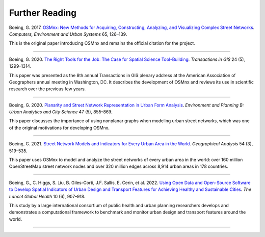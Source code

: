 Further Reading
===============

Boeing, G. 2017. `OSMnx: New Methods for Acquiring, Constructing, Analyzing, and Visualizing Complex Street Networks`_. *Computers, Environment and Urban Systems* 65, 126–139.

This is the original paper introducing OSMnx and remains the official citation for the project.

----

Boeing, G. 2020. `The Right Tools for the Job: The Case for Spatial Science Tool-Building`_. *Transactions in GIS* 24 (5), 1299–1314.

This paper was presented as the 8th annual Transactions in GIS plenary address at the American Association of Geographers annual meeting in Washington, DC. It describes the development of OSMnx and reviews its use in scientific research over the previous few years.

----

Boeing, G. 2020. `Planarity and Street Network Representation in Urban Form Analysis`_. *Environment and Planning B: Urban Analytics and City Science* 47 (5), 855–869.

This paper discusses the importance of using nonplanar graphs when modeling urban street networks, which was one of the original motivations for developing OSMnx.

----

Boeing, G. 2021. `Street Network Models and Indicators for Every Urban Area in the World`_. *Geographical Analysis* 54 (3), 519–535.

This paper uses OSMnx to model and analyze the street networks of every urban area in the world: over 160 million OpenStreetMap street network nodes and over 320 million edges across 8,914 urban areas in 178 countries.

----

Boeing, G., C. Higgs, S. Liu, B. Giles-Corti, J.F. Sallis, E. Cerin, et al. 2022. `Using Open Data and Open-Source Software to Develop Spatial Indicators of Urban Design and Transport Features for Achieving Healthy and Sustainable Cities`_. *The Lancet Global Health* 10 (6), 907–918.

This study by a large international consortium of public health and urban planning researchers develops and demonstrates a computational framework to benchmark and monitor urban design and transport features around the world.

----

.. _OSMnx\: New Methods for Acquiring, Constructing, Analyzing, and Visualizing Complex Street Networks: https://geoffboeing.com/publications/osmnx-complex-street-networks/
.. _The Right Tools for the Job\: The Case for Spatial Science Tool-Building: https://geoffboeing.com/publications/right-tools-for-job/
.. _Planarity and Street Network Representation in Urban Form Analysis: https://geoffboeing.com/publications/planarity-street-network-representation/
.. _Street Network Models and Indicators for Every Urban Area in the World: https://geoffboeing.com/publications/street-network-models-indicators-world/
.. _Using Open Data and Open-Source Software to Develop Spatial Indicators of Urban Design and Transport Features for Achieving Healthy and Sustainable Cities: https://doi.org/10.1016/S2214-109X(22)00072-9
